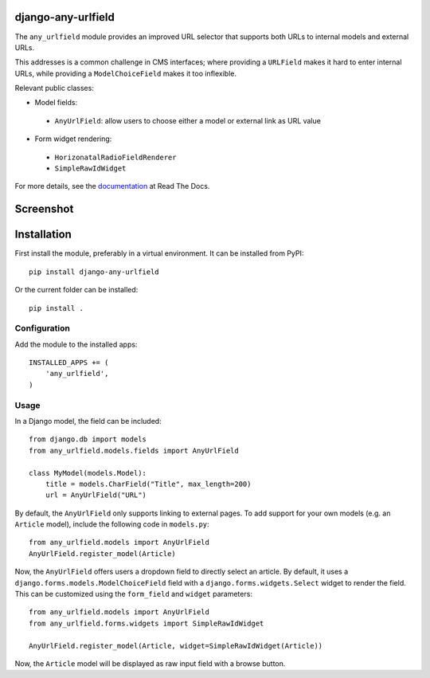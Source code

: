 django-any-urlfield
===================

The ``any_urlfield`` module provides an improved URL selector
that supports both URLs to internal models and external URLs.

This addresses is a common challenge in CMS interfaces;
where providing a ``URLField`` makes it hard to enter internal URLs,
while providing a ``ModelChoiceField`` makes it too inflexible.

Relevant public classes:

* Model fields:

 * ``AnyUrlField``: allow users to choose either a model or external link as URL value

* Form widget rendering:

 * ``HorizonatalRadioFieldRenderer``
 * ``SimpleRawIdWidget``

For more details, see the documentation_ at Read The Docs.


Screenshot
==========

.. figure:: https://github.com/edoburu/django-any-urlfield/raw/master/docs/images/anyurlfield1.png
   :width: 363px
   :height: 74px
   :alt: AnyUrlField, with external URL input.

.. figure:: https://github.com/edoburu/django-any-urlfield/raw/master/docs/images/anyurlfield2.png
   :width: 290px
   :height: 76px
   :alt: AnyUrlField, with internal page input.


Installation
============

First install the module, preferably in a virtual environment. It can be installed from PyPI::

    pip install django-any-urlfield

Or the current folder can be installed::

    pip install .

Configuration
-------------

Add the module to the installed apps::

    INSTALLED_APPS += (
        'any_urlfield',
    )

Usage
-----

In a Django model, the field can be included::

    from django.db import models
    from any_urlfield.models.fields import AnyUrlField

    class MyModel(models.Model):
        title = models.CharField("Title", max_length=200)
        url = AnyUrlField("URL")

By default, the ``AnyUrlField`` only supports linking to external pages.
To add support for your own models (e.g. an ``Article`` model),
include the following code in ``models.py``::

    from any_urlfield.models import AnyUrlField
    AnyUrlField.register_model(Article)

Now, the ``AnyUrlField`` offers users a dropdown field to directly select an article.
By default, it uses a ``django.forms.models.ModelChoiceField`` field with a ``django.forms.widgets.Select`` widget
to render the field.  This can be customized using the ``form_field`` and ``widget`` parameters::

    from any_urlfield.models import AnyUrlField
    from any_urlfield.forms.widgets import SimpleRawIdWidget

    AnyUrlField.register_model(Article, widget=SimpleRawIdWidget(Article))

Now, the ``Article`` model will be displayed as raw input field with a browse button.


.. _documentation: http://django-any-urlfield.readthedocs.org/

